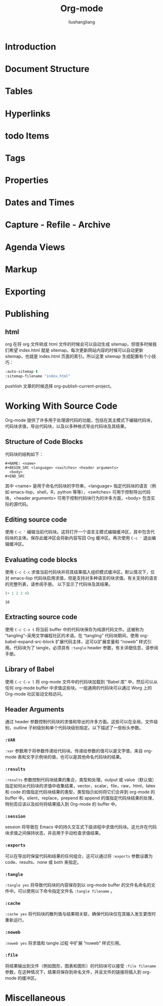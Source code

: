 # -*- coding:utf-8-*-
#+TITLE: Org-mode
#+AUTHOR: liushangliang
#+EMAIL: phenix3443+github@gmail.com

* Introduction
* Document Structure
* Tables
* Hyperlinks
* todo Items
* Tags
* Properties
* Dates and Times
* Capture - Refile - Archive
* Agenda Views
* Markup
* Exporting
* Publishing
** html
   org 在将 org 文件转成 html 文件的时候会可以自动生成 sitemap，但很多时候我们希望 index.html 就是 sitemap。每次更新网站内容的时候可以自动更新 sitemap，也就是 index.html 页面的索引。所以这里 sitemap 生成配置有个小技巧：
   #+BEGIN_SRC lisp
:auto-sitemap t
:sitemap-filename "index.html"
   #+END_SRC
   pushlish 文章的时候选择 org-publish-current-project。
* Working With Source Code
  Org-mode 提供了许多用于处理源代码的功能，包括在其主模式下编辑代码块，代码块求值，导出代码块，以及以多种格式导出代码块及其结果。
** Structure of Code Blocks
   代码块的结构如下：
   #+BEGIN_EXAMPLE
#+NAME: <name>
#+BEGIN_SRC <language> <switches> <header arguments>
  <body>
#+END_SRC
   #+END_EXAMPLE

   其中 <name> 是用于命名代码块的字符串，<language> 指定代码块的语言（例如 emacs-lisp，shell，R，python 等等），<switches> 可用于控制导出代码块，<header arguments> 可用于控制代码块行为的许多方面，<body> 包含实际的源代码。

** Editing source code
   使用 =C-c '= 编辑当前代码块。这将打开一个语言主模式编辑缓冲区，其中包含代码块的主体。保存此缓冲区会将新内容写回 Org 缓冲区。再次使用 =C-c '= 退出编辑缓冲区。

** Evaluating code blocks
   使用 =C-c C-c= 求值当前代码块并将其结果插入组织模式缓冲区。默认情况下，仅对 emacs-lisp 代码块启用求值，但是支持对多种语言的块求值。有关支持的语言的完整列表，请参阅手册。 以下显示了代码块及其结果。
   #+BEGIN_SRC emacs-lisp
  (+ 1 2 3 4)
   #+END_SRC

   #+RESULTS:
   : 10

** Extracting source code
   使用 =C-c C-v t= 将当前 buffer 中的代码块保存为纯源代码文件。这被称为 “tangling”--采用文学编程社区的术语。在 “tangling” 代码块期间，使用 org-babel-expand-src-block 扩展代码主体，这可以扩展变量和 “noweb” 样式引用。代码块为了 tangle，必须具有 =:tangle= header 参数，有关详细信息，请参阅手册。

** Library of Babel
   使用 =C-c C-v l= 将 org-mode 文件中的代码块加载到 “Babel 库” 中，然后可以从任何 org-mode buffer 中求值这些块。一组通用的代码块可以通过 Worg 上的 Org-mode 社区驱动文档访问。

** Header Arguments
   通过 header 参数控制代码块的求值和导出的许多方面。这些可以在全局，文件级别，outline 子树级别和单个代码块级别指定。以下描述了一些标头参数。

*** =:VAR=
    =:var= 参数用于将参数传递给代码块。传递给参数的值可以是文字值，来自 org-mode 表和文字示例块的值，也可以是其他命名代码块的结果。

*** =:results=
    =:results= 参数控制代码块结果的集合，类型和处理。output 或 value（默认值）指定如何从代码块的求值中收集结果，vector，scalar，file，raw，html，latex 和 code 的值指定代码块结果的类型，类型指示如何将它们合并到 org-mode 的 buffer 中。silent，replace，prepend 和 append 的值指定代码块结果的处理，特别否应该以及如何将结果插入到 Org-mode 的 buffer 中。

*** =:session=
    session 将导致在 Emacs 中的持久交互式下级进程中求值代码块。这允许在代码块求值之间保持状态，并且用于手动检查求值结果。

*** =:exports=
    可以在导出时保留代码和结果的任何组合，这可以通过将 =:exports= 参数设置为 code、results、none 或 both 来指定。

*** =:tangle=
    =:tangle yes= 将导致代码块的内容保存到以 org-mode buffer 的文件名命名的文件中。可以使用以下命令指定文件名 =:tangle filename= 。

*** =:cache=
    =:cache yes= 将代码块的散列值与结果相关联，确保代码块仅在其输入发生更改时重新运行。

*** =:noweb=
    =:noweb yes= 将求值和 tangle 过程 中扩展 “noweb” 样式引用。

*** =:file=
    将结果输出到文件（例如图形，图表和图形）的代码块可以接受 =:file filename= 参数，在这种情况下，结果将保存到命名文件，并且文件的链接将插入到 org-mode 的缓冲区。

* Miscellaneous
